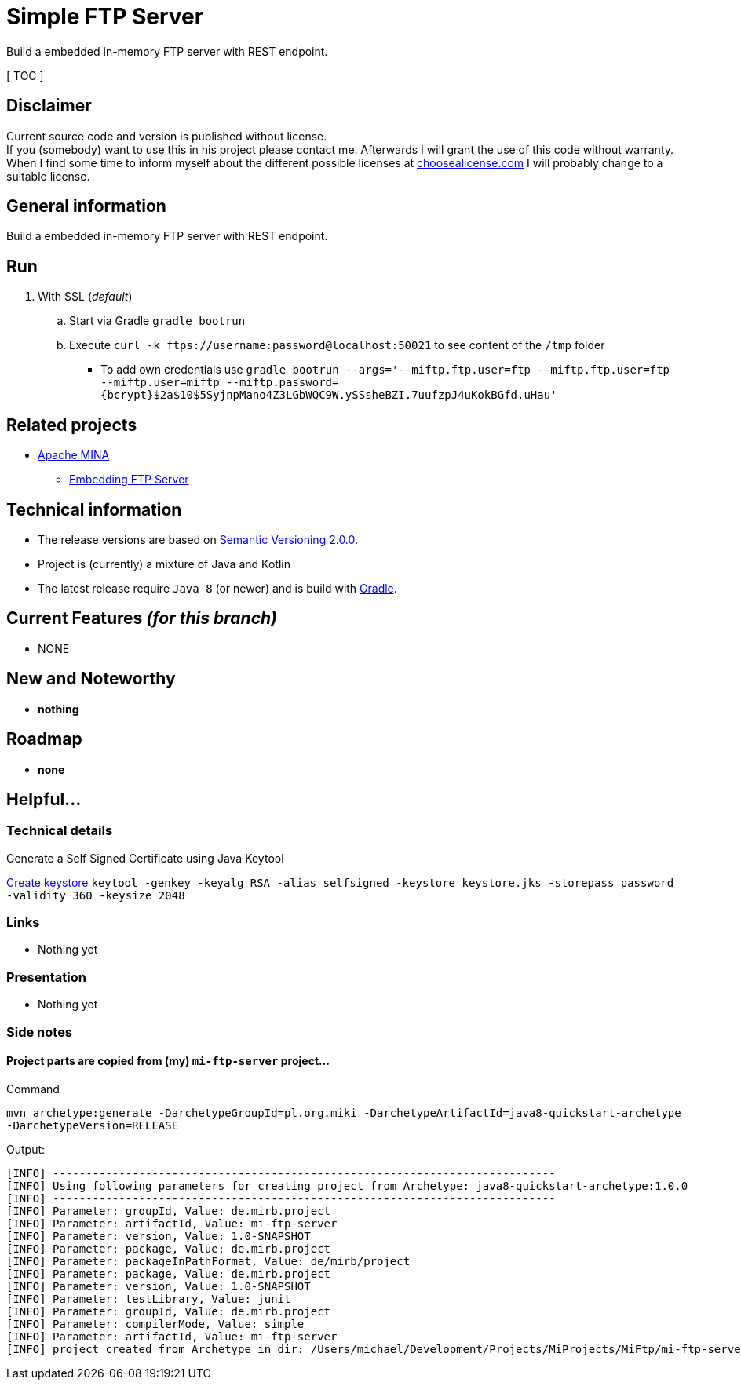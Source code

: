 = Simple FTP Server

Build a embedded in-memory FTP server with REST endpoint.

[ TOC ]

== Disclaimer
Current source code and version is published without license. +
If you (somebody) want to use this in his project please contact me.
Afterwards I will grant the use of this code without warranty.
When I find some time to inform myself about the different possible licenses at link:http://choosealicense.com[choosealicense.com]
I will probably change to a suitable license.

== General information
Build a embedded in-memory FTP server with REST endpoint.

== Run

  . With SSL (_default_)
  .. Start via Gradle `gradle bootrun`
  .. Execute `curl -k ftps://username:password@localhost:50021` to see content of the `/tmp` folder
  *** To add own credentials use `gradle bootrun --args='--miftp.ftp.user=ftp --miftp.ftp.user=ftp --miftp.user=miftp --miftp.password={bcrypt}$2a$10$5SyjnpMano4Z3LGbWQC9W.ySSsheBZI.7uufzpJ4uKokBGfd.uHau'`

== Related projects

  * link:https://mina.apache.org/ftpserver-project/index.html[Apache MINA]
    ** link:https://mina.apache.org/ftpserver-project/embedding_ftpserver.html[Embedding FTP Server]


== Technical information
  * The release versions are based on link:http://semver.org[Semantic Versioning 2.0.0].
  * Project is (currently) a mixture of Java and Kotlin
  * The latest release require `Java 8` (or newer) and is build with link:https://gradle.org/[Gradle].


== Current Features _(for this branch)_

  * NONE

== New and Noteworthy

  * *nothing*

== Roadmap

  * *none*


== Helpful...

=== Technical details

.Generate a Self Signed Certificate using Java Keytool
link:https://www.sslshopper.com/article-how-to-create-a-self-signed-certificate-using-java-keytool.html[Create keystore]
`keytool -genkey -keyalg RSA -alias selfsigned -keystore keystore.jks -storepass password -validity 360 -keysize 2048`

=== Links

  * Nothing yet

=== Presentation

  * Nothing yet


=== Side notes

==== Project parts are copied from (my) `mi-ftp-server` project...
.Command
`mvn archetype:generate -DarchetypeGroupId=pl.org.miki -DarchetypeArtifactId=java8-quickstart-archetype -DarchetypeVersion=RELEASE`

.Output:
```
[INFO] ----------------------------------------------------------------------------
[INFO] Using following parameters for creating project from Archetype: java8-quickstart-archetype:1.0.0
[INFO] ----------------------------------------------------------------------------
[INFO] Parameter: groupId, Value: de.mirb.project
[INFO] Parameter: artifactId, Value: mi-ftp-server
[INFO] Parameter: version, Value: 1.0-SNAPSHOT
[INFO] Parameter: package, Value: de.mirb.project
[INFO] Parameter: packageInPathFormat, Value: de/mirb/project
[INFO] Parameter: package, Value: de.mirb.project
[INFO] Parameter: version, Value: 1.0-SNAPSHOT
[INFO] Parameter: testLibrary, Value: junit
[INFO] Parameter: groupId, Value: de.mirb.project
[INFO] Parameter: compilerMode, Value: simple
[INFO] Parameter: artifactId, Value: mi-ftp-server
[INFO] project created from Archetype in dir: /Users/michael/Development/Projects/MiProjects/MiFtp/mi-ftp-server

```
